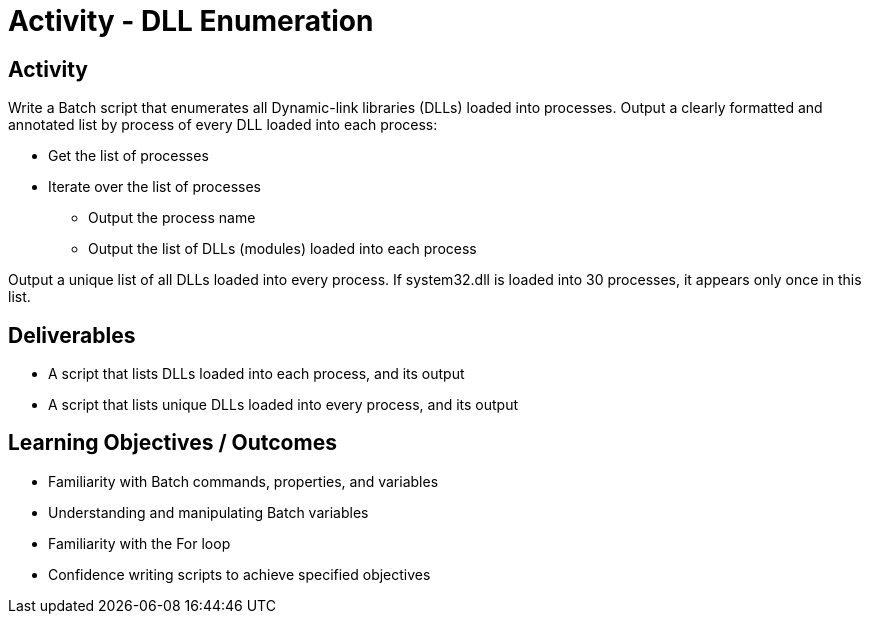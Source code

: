 :doctype: book
:stylesheet: ../../cctc.css

= Activity - DLL Enumeration
:doctype: book
:source-highlighter: coderay
:listing-caption: Listing
// Uncomment next line to set page size (default is Letter)
//:pdf-page-size: A4

== Activity

Write a Batch script that enumerates all Dynamic-link libraries (DLLs) loaded into processes.
Output a clearly formatted and annotated list by process of every DLL loaded into each process:

[square]
* Get the list of processes
* Iterate over the list of processes
** Output the process name
** Output the list of DLLs (modules) loaded into each process

Output a unique list of all DLLs loaded into every process. If system32.dll is loaded into 30 processes, it appears only once in this list.

== Deliverables

[square]
* A script that lists DLLs loaded into each process, and its output
* A script that lists unique DLLs loaded into every process, and its output

== Learning Objectives / Outcomes

[square]
* Familiarity with Batch commands, properties, and variables
* Understanding and manipulating Batch variables
* Familiarity with the For loop
* Confidence writing scripts to achieve specified objectives